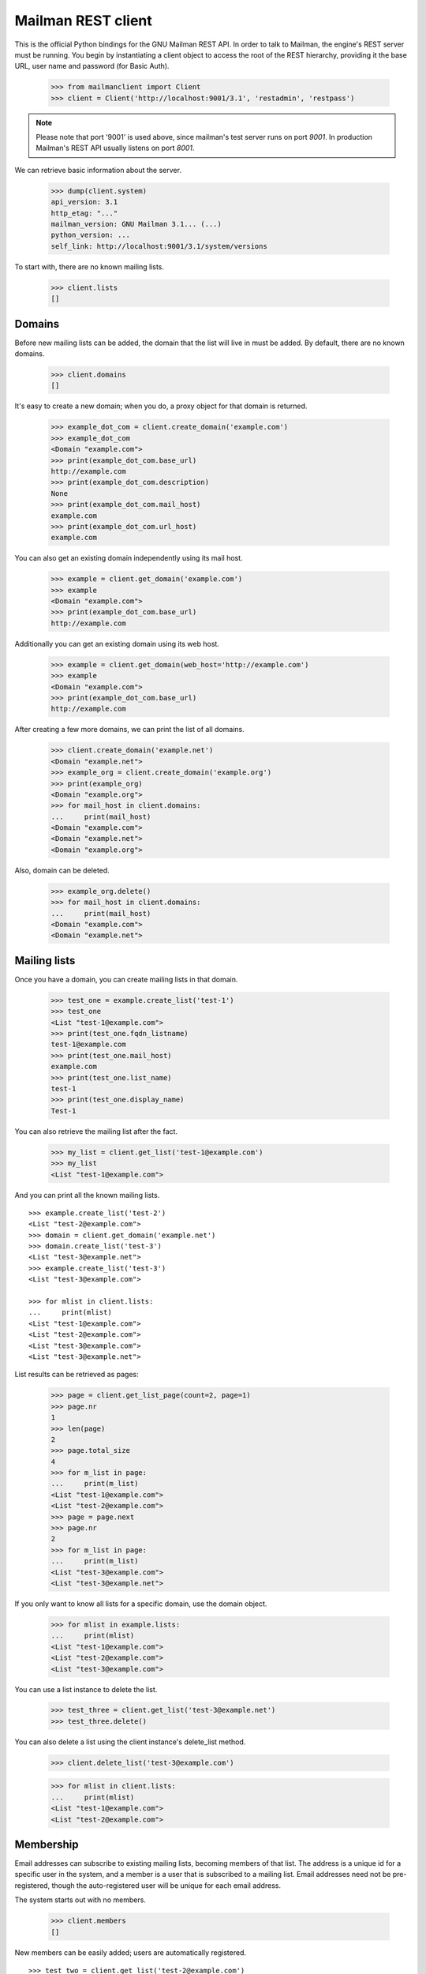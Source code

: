 ===================
Mailman REST client
===================

This is the official Python bindings for the GNU Mailman REST API.  In order
to talk to Mailman, the engine's REST server must be running.  You begin by
instantiating a client object to access the root of the REST hierarchy,
providing it the base URL, user name and password (for Basic Auth).

    >>> from mailmanclient import Client
    >>> client = Client('http://localhost:9001/3.1', 'restadmin', 'restpass')

.. note::
    Please note that port '9001' is used above, since mailman's test server
    runs on port *9001*. In production Mailman's REST API usually listens on
    port *8001*.

We can retrieve basic information about the server.

    >>> dump(client.system)
    api_version: 3.1
    http_etag: "..."
    mailman_version: GNU Mailman 3.1... (...)
    python_version: ...
    self_link: http://localhost:9001/3.1/system/versions

To start with, there are no known mailing lists.

    >>> client.lists
    []


Domains
=======

Before new mailing lists can be added, the domain that the list will live in
must be added.  By default, there are no known domains.

    >>> client.domains
    []

It's easy to create a new domain; when you do, a proxy object for that domain
is returned.

    >>> example_dot_com = client.create_domain('example.com')
    >>> example_dot_com
    <Domain "example.com">
    >>> print(example_dot_com.base_url)
    http://example.com
    >>> print(example_dot_com.description)
    None
    >>> print(example_dot_com.mail_host)
    example.com
    >>> print(example_dot_com.url_host)
    example.com

You can also get an existing domain independently using its mail host.

    >>> example = client.get_domain('example.com')
    >>> example
    <Domain "example.com">
    >>> print(example_dot_com.base_url)
    http://example.com

Additionally you can get an existing domain using its web host.

    >>> example = client.get_domain(web_host='http://example.com')
    >>> example
    <Domain "example.com">
    >>> print(example_dot_com.base_url)
    http://example.com

After creating a few more domains, we can print the list of all domains.

    >>> client.create_domain('example.net')
    <Domain "example.net">
    >>> example_org = client.create_domain('example.org')
    >>> print(example_org)
    <Domain "example.org">
    >>> for mail_host in client.domains:
    ...     print(mail_host)
    <Domain "example.com">
    <Domain "example.net">
    <Domain "example.org">

Also, domain can be deleted.

    >>> example_org.delete()
    >>> for mail_host in client.domains:
    ...     print(mail_host)
    <Domain "example.com">
    <Domain "example.net">


Mailing lists
=============

Once you have a domain, you can create mailing lists in that domain.

    >>> test_one = example.create_list('test-1')
    >>> test_one
    <List "test-1@example.com">
    >>> print(test_one.fqdn_listname)
    test-1@example.com
    >>> print(test_one.mail_host)
    example.com
    >>> print(test_one.list_name)
    test-1
    >>> print(test_one.display_name)
    Test-1

You can also retrieve the mailing list after the fact.

    >>> my_list = client.get_list('test-1@example.com')
    >>> my_list
    <List "test-1@example.com">

And you can print all the known mailing lists.
::

    >>> example.create_list('test-2')
    <List "test-2@example.com">
    >>> domain = client.get_domain('example.net')
    >>> domain.create_list('test-3')
    <List "test-3@example.net">
    >>> example.create_list('test-3')
    <List "test-3@example.com">

    >>> for mlist in client.lists:
    ...     print(mlist)
    <List "test-1@example.com">
    <List "test-2@example.com">
    <List "test-3@example.com">
    <List "test-3@example.net">

List results can be retrieved as pages:

    >>> page = client.get_list_page(count=2, page=1)
    >>> page.nr
    1
    >>> len(page)
    2
    >>> page.total_size
    4
    >>> for m_list in page:
    ...     print(m_list)
    <List "test-1@example.com">
    <List "test-2@example.com">
    >>> page = page.next
    >>> page.nr
    2
    >>> for m_list in page:
    ...     print(m_list)
    <List "test-3@example.com">
    <List "test-3@example.net">

If you only want to know all lists for a specific domain, use the domain
object.

    >>> for mlist in example.lists:
    ...     print(mlist)
    <List "test-1@example.com">
    <List "test-2@example.com">
    <List "test-3@example.com">

You can use a list instance to delete the list.

    >>> test_three = client.get_list('test-3@example.net')
    >>> test_three.delete()

You can also delete a list using the client instance's delete_list method.

    >>> client.delete_list('test-3@example.com')

    >>> for mlist in client.lists:
    ...     print(mlist)
    <List "test-1@example.com">
    <List "test-2@example.com">


Membership
==========

Email addresses can subscribe to existing mailing lists, becoming members of
that list.  The address is a unique id for a specific user in the system, and
a member is a user that is subscribed to a mailing list.  Email addresses need
not be pre-registered, though the auto-registered user will be unique for each
email address.

The system starts out with no members.

    >>> client.members
    []

New members can be easily added; users are automatically registered.
::

    >>> test_two = client.get_list('test-2@example.com')
    >>> print(test_two.settings['subscription_policy'])
    confirm

Email addresses need to be verified first, so if we try to subscribe a 
user, we get a response with a token:

    >>> data = test_one.subscribe('unverified@example.com', 'Unverified')
    >>> data['token'] is not None
    True
    >>> print(data['token_owner'])
    subscriber

If we know the email address to be valid, we can set the 
``pre_verified`` flag. However, the list's subscription policy is 
"confirm", so if we try to subscribe a user, we will also get a token 
back: 

    >>> data = test_one.subscribe('unconfirmed@example.com',
    ...                           'Unconfirmed',
    ...                            pre_verified=True)
    >>> data['token'] is not None
    True
    >>> print(data['token_owner'])
    subscriber

If we know the user originated the subscription (for example if she or 
he has been authenticated elsewhere), we can set the ``pre_confirmed`` 
flag.

The ``pre_approved`` flag is used for lists that require moderator 
approval and should only be used if the subscription is initiated by a 
moderator or admin. 

    >>> test_one.subscribe('anna@example.com', 'Anna',
    ...                    pre_verified=True,
    ...                    pre_confirmed=True)
    <Member "anna@example.com" on "test-1.example.com">

    >>> test_one.subscribe('bill@example.com', 'Bill',
    ...                    pre_verified=True,
    ...                    pre_confirmed=True)
    <Member "bill@example.com" on "test-1.example.com">

    >>> test_two.subscribe('anna@example.com',
    ...                    pre_verified=True,
    ...                    pre_confirmed=True)
    <Member "anna@example.com" on "test-2.example.com">

    >>> test_two.subscribe('cris@example.com', 'Cris',
    ...                    pre_verified=True,
    ...                    pre_confirmed=True)
    <Member "cris@example.com" on "test-2.example.com">

We can retrieve all known memberships.  These are sorted first by mailing list
name, then by email address.

    >>> for member in client.members:
    ...     print(member)
    <Member "anna@example.com" on "test-1.example.com">
    <Member "bill@example.com" on "test-1.example.com">
    <Member "anna@example.com" on "test-2.example.com">
    <Member "cris@example.com" on "test-2.example.com">

We can also view the memberships for a single mailing list.

    >>> for member in test_one.members:
    ...     print(member)
    <Member "anna@example.com" on "test-1.example.com">
    <Member "bill@example.com" on "test-1.example.com">

Membership lists can be paginated, to recieve only a part of the result.

    >>> page = client.get_member_page(count=2, page=1)
    >>> page.nr
    1
    >>> page.total_size
    4
    >>> for member in page:
    ...     print(member)
    <Member "anna@example.com" on "test-1.example.com">
    <Member "bill@example.com" on "test-1.example.com">

    >>> page = page.next
    >>> page.nr
    2
    >>> for member in page:
    ...     print(member)
    <Member "anna@example.com" on "test-2.example.com">
    <Member "cris@example.com" on "test-2.example.com">

    >>> page = test_one.get_member_page(count=1, page=1)
    >>> page.nr
    1
    >>> page.total_size
    2
    >>> for member in page:
    ...     print(member)
    <Member "anna@example.com" on "test-1.example.com">
    >>> page = page.next
    >>> page.nr
    2
    >>> page.total_size
    2
    >>> for member in page:
    ...     print(member)
    <Member "bill@example.com" on "test-1.example.com">

We can get a single membership too.

    >>> cris_test_two = test_two.get_member('cris@example.com')
    >>> cris_test_two
    <Member "cris@example.com" on "test-2.example.com">
    >>> print(cris_test_two.role)
    member

A membership can also be retrieved without instantiating the list object first:

    >>> client.get_member('test-2@example.com', 'cris@example.com')
    <Member "cris@example.com" on "test-2.example.com">

A membership has preferences.

    >>> prefs = cris_test_two.preferences
    >>> print(prefs['delivery_mode'])
    None
    >>> print(prefs['acknowledge_posts'])
    None
    >>> print(prefs['delivery_status'])
    None
    >>> print(prefs['hide_address'])
    None
    >>> print(prefs['preferred_language'])
    None
    >>> print(prefs['receive_list_copy'])
    None
    >>> print(prefs['receive_own_postings'])
    None

The membership object's ``user`` attribute will return a User object:

    >>> cris_test_two.user
    <User "Cris" (...)>

If you use an address which is not a member of test_two `ValueError` is raised:

    >>> test_two.unsubscribe('nomember@example.com')
    Traceback (most recent call last):
    ...
    ValueError: nomember@example.com is not a member address of
    test-2@example.com

After a while, Anna decides to unsubscribe from the Test One mailing list,
though she keeps her Test Two membership active.

    >>> import time
    >>> time.sleep(2)
    >>> test_one.unsubscribe('anna@example.com')
    >>> for member in client.members:
    ...     print(member)
    <Member "bill@example.com" on "test-1.example.com">
    <Member "anna@example.com" on "test-2.example.com">
    <Member "cris@example.com" on "test-2.example.com">

A little later, Cris decides to unsubscribe from the Test Two mailing list.

    >>> cris_test_two.unsubscribe()
    >>> for member in client.members:
    ...     print(member)
    <Member "bill@example.com" on "test-1.example.com">
    <Member "anna@example.com" on "test-2.example.com">

If you try to unsubscribe an address which is not a member address
`ValueError` is raised:

    >>> test_one.unsubscribe('nomember@example.com')
    Traceback (most recent call last):
    ...
    ValueError: nomember@example.com is not a member address of
    test-1@example.com


Non-Members
===========

When someone attempts to post to a list but is not a member, then they are
listed as a "non-member" of that list so that a moderator can choose how to
handle their messages going forward.  In some cases, one might wish to
accept or reject their future messages automatically.  Just like with regular
members, they are given a unique id.

The list starts out with no nonmembers.

    >>> test_one.nonmembers
    []

When someone tries to send a message to the list and they are not a
subscriber, they get added to the nonmember list.


Users
=====

Users are people with one or more list memberships. To get a list of all users,
access the clients user property.

    >>> for user in client.users:
    ...     print(user)
    <User "..." (...)>
    <User "..." (...)>
    <User "..." (...)>

The list of users can also be paginated:

    >>> page = client.get_user_page(count=4, page=1)
    >>> page.nr
    1
    >>> page.total_size
    5

    >>> for user in page:
    ...     print(user)
    <User "Unverified" (...)>
    <User "Unconfirmed" (...)>
    <User "Anna" (...)>
    <User "Bill" (...)>

You can get the next or previous pages without calling ``get_userpage`` again.

    >>> page = page.next
    >>> page.nr
    2

    >>> for user in page:
    ...     print(user)
    <User "Cris" (...)>

    >>> page = page.previous
    >>> page.nr
    1

    >>> for user in page:
    ...     print(user)
    <User "Unverified" (...)>
    <User "Unconfirmed" (...)>
    <User "Anna" (...)>
    <User "Bill" (...)>

A single user can be retrieved using their email address.

    >>> cris = client.get_user('cris@example.com')
    >>> print(cris.display_name)
    Cris

Every user has a list of one or more addresses.

    >>> for address in cris.addresses:
    ...     print(address)
    ...     print(address.display_name)
    ...     print(address.registered_on)
    cris@example.com
    Cris
    ...

Multiple addresses can be assigned to a user record:

    >>> cris.add_address('cris.person@example.org')
    cris.person@example.org
    >>> print(client.get_address('cris.person@example.org'))
    cris.person@example.org

    >>> for address in cris.addresses:
    ...     print(address)
    cris.person@example.org
    cris@example.com

Trying to add an existing address will raise an error:

    >>> client.create_user(email='dana@example.org',
    ...                    password='somepass',
    ...                    display_name='Dana')
    <User "Dana" (...)>
    >>> cris.add_address('dana@example.org')  # doctest: +IGNORE_EXCEPTION_DETAIL
    Traceback (most recent call last):
    ...
    HTTPError: HTTP Error 400: Address already exists

This can be overridden by using the ``absorb_existing`` flag:

    >>> cris.add_address('dana@example.org', absorb_existing=True)
    dana@example.org

The user Chris will then be merged with Dana, acquiring all its subscriptions
and preferences. In case of conflict, Chris' original preferences will prevail.

    >>> for address in cris.addresses:
    ...     print(address)
    cris.person@example.org
    cris@example.com
    dana@example.org


Addresses
=========

Addresses can be accessed directly:

    >>> address = client.get_address('cris@example.com')
    >>> print(address)
    cris@example.com
    >>> print(address.display_name)
    Cris

The address has not been verified:

    >>> print(address.verified_on is not None)
    True

But that can be done via the address object:

    >>> address.verify()
    >>> address.verified_on is None
    False

It can also be unverified:

    >>> address.unverify()
    >>> address.verified_on is None
    True


Users can be added using ``create_user``. The display_name is optional:
    >>> client.create_user(email='ler@primus.org',
    ...                    password='somepass',
    ...                    display_name='Ler')
    <User "Ler" (...)>
    >>> ler = client.get_user('ler@primus.org')
    >>> print(ler.password)
    $...
    >>> print(ler.display_name)
    Ler

User attributes can be changed through assignment, but you need to call the
object's ``save`` method to store the changes in the mailman core database.

    >>> ler.display_name = 'Sir Ler'
    >>> ler.save()
    >>> ler = client.get_user('ler@primus.org')
    >>> print(ler.display_name)
    Sir Ler

Passwords can be changed as well:

    >>> old_pwd = ler.password
    >>> ler.password = 'easy'
    >>> old_pwd == ler.password
    True
    >>> ler.save()
    >>> old_pwd == ler.password
    False


User Subscriptions
------------------

A User's subscriptions can be access through their ``subscriptions`` property.

    >>> bill = client.get_user('bill@example.com')
    >>> for subscription in bill.subscriptions:
    ...     print(subscription)
    <Member "bill@example.com" on "test-1.example.com">

If all you need are the list ids of all mailing lists a user is subscribed to,
you can use the ``subscription_list_ids`` property.

    >>> for list_id in bill.subscription_list_ids:
    ...     print(list_id)
    test-1.example.com


List Settings
=============

We can get all list settings via a lists settings attribute. A proxy object
for the settings is returned which behaves much like a dictionary.

    >>> settings = test_one.settings
    >>> len(settings)
    54

    >>> for attr in sorted(settings):
    ...     print(attr + ': ' + str(settings[attr]))
    acceptable_aliases: []
    ...
    welcome_message_uri: mailman:///welcome.txt

    >>> print(settings['display_name'])
    Test-1

We can access all valid list settings as attributes.

    >>> print(settings['fqdn_listname'])
    test-1@example.com
    >>> print(settings['description'])

    >>> settings['description'] = 'A very meaningful description.'
    >>> settings['display_name'] = 'Test Numero Uno'

    >>> settings.save()

    >>> settings_new = test_one.settings
    >>> print(settings_new['description'])
    A very meaningful description.
    >>> print(settings_new['display_name'])
    Test Numero Uno

The settings object also supports the `get` method of usual Python
dictionaries:

    >>> print(settings_new.get('OhNoIForgotTheKey',
    ...                        'HowGoodIPlacedOneUnderTheDoormat'))
    HowGoodIPlacedOneUnderTheDoormat


Preferences
===========

Preferences can be accessed and set for users, members and addresses.

By default, preferences are not set and fall back to the global system
preferences. They're read-only and can be accessed through the client object.

    >>> global_prefs = client.preferences
    >>> print(global_prefs['acknowledge_posts'])
    False
    >>> print(global_prefs['delivery_mode'])
    regular
    >>> print(global_prefs['delivery_status'])
    enabled
    >>> print(global_prefs['hide_address'])
    True
    >>> print(global_prefs['preferred_language'])
    en
    >>> print(global_prefs['receive_list_copy'])
    True
    >>> print(global_prefs['receive_own_postings'])
    True

Preferences can be set, but you have to call ``save`` to make your changes
permanent.

    >>> prefs = test_two.get_member('anna@example.com').preferences
    >>> prefs['delivery_status'] = 'by_user'
    >>> prefs.save()
    >>> prefs = test_two.get_member('anna@example.com').preferences
    >>> print(prefs['delivery_status'])
    by_user


Owners and Moderators
=====================

Owners and moderators are properties of the list object.

    >>> test_one.owners
    []
    >>> test_one.moderators
    []

Owners can be added via the ``add_owner`` method:

    >>> test_one.add_owner('foo@example.com')
    >>> for owner in test_one.owners:
    ...     print(owner)
    foo@example.com

The owner of the list not automatically added as a member:

    >>> test_one.members
    [<Member "bill@example.com" on "test-1.example.com">]

Moderators can be added similarly:

    >>> test_one.add_moderator('bar@example.com')
    >>> for moderator in test_one.moderators:
    ...     print(moderator)
    bar@example.com

Moderators are also not automatically added as members:

    >>> test_one.members
    [<Member "bill@example.com" on "test-1.example.com">]

Members and owners/moderators are separate entries in in the general members
list:

    >>> test_one.subscribe('bar@example.com', 'Bar',
    ...                    pre_verified=True,
    ...                    pre_confirmed=True)
    <Member "bar@example.com" on "test-1.example.com">

    >>> for member in client.members:
    ...     print('%s: %s' %(member, member.role))
    <Member "foo@example.com" on "test-1.example.com">: owner
    <Member "bar@example.com" on "test-1.example.com">: moderator
    <Member "bar@example.com" on "test-1.example.com">: member
    <Member "bill@example.com" on "test-1.example.com">: member
    <Member "anna@example.com" on "test-2.example.com">: member

Both owners and moderators can be removed:

    >>> test_one.remove_owner('foo@example.com')
    >>> test_one.owners
    []

    test_one.remove_moderator('bar@example.com')
    test_one.moderators
    []


Moderation
==========


Subscription Moderation
-----------------------

Subscription requests can be accessed through the list object's 
`request` property. So let's create a non-open list first. 

    >>> confirm_first = example_dot_com.create_list('confirm-first')
    >>> settings = confirm_first.settings
    >>> settings['subscription_policy'] = 'moderate'
    >>> settings.save()

    >>> confirm_first = client.get_list('confirm-first.example.com')
    >>> print(confirm_first.settings['subscription_policy'])
    moderate

Initially there are no requests, so let's to subscribe someone to the 
list. We'll get a token back. 

    >>> confirm_first.requests
    []
    >>> data = confirm_first.subscribe('groucho@example.com',
    ...                                pre_verified=True,
    ...                                pre_confirmed=True)
    >>> print(data['token_owner'])
    moderator

Now the request shows up in the list of requests:

    >>> import time; time.sleep(5)
    >>> len(confirm_first.requests)
    1

    >>> request_1 = confirm_first.requests[0]
    >>> print(request_1['email'])
    groucho@example.com
    >>> print (request_1['token'] is not None)
    True
    >>> print(request_1['token_owner'])
    moderator
    >>> print(request_1['request_date'] is not None)
    True
    >>> print(request_1['list_id'])
    confirm-first.example.com

Subscription requests can be accepted, deferred, rejected or
discarded using the request token.
    
    >>> data = confirm_first.subscribe('harpo@example.com',
    ...                                pre_verified=True,
    ...                                pre_confirmed=True)
    >>> data = confirm_first.subscribe('zeppo@example.com',
    ...                                pre_verified=True,
    ...                                pre_confirmed=True)

    >>> len(confirm_first.requests)
    3

Let's accept Groucho:

    >>> response = confirm_first.moderate_request(request_1['token'], 'accept')
    >>> len(confirm_first.requests)
    2

    >>> request_2 = confirm_first.requests[0]
    >>> print(request_2['email'])
    harpo@example.com

    >>> request_3 = confirm_first.requests[1]
    >>> print(request_3['email'])
    zeppo@example.com

Let's reject Harpo:

    >>> response = confirm_first.moderate_request(request_2['token'], 'reject')
    >>> len(confirm_first.requests)
    1

Let's discard Zeppo's request:

    >>> response = confirm_first.moderate_request(request_3['token'], 'discard')
    >>> len(confirm_first.requests)
    0


Message Moderation
------------------

By injecting a message by a non-member into the incoming queue, we can
simulate a message being held for moderator approval.

    >>> msg = """From: nomember@example.com
    ... To: test-1@example.com
    ... Subject: Something
    ... Message-ID: <moderated_01>
    ...
    ... Some text.
    ...
    ... """
    >>> inq = client.queues['in']
    >>> inq.inject('test-1.example.com', msg)

Now wait until the message has been processed.

    >>> while True:
    ...     if len(inq.files) == 0:
    ...         break
    ...     time.sleep(0.1)

It might take a few moments for the message to show up in the moderation
queue.

    >>> while True:
    ...     all_held = test_one.held
    ...     if len(all_held) > 0:
    ...         break
    ...     time.sleep(0.1)

Messages held for moderation can be listed on a per list basis.

    >>> print(all_held[0].request_id)
    1

A held message can be retrieved by ID, and have attributes:

    >>> heldmsg = test_one.get_held_message(1)
    >>> print(heldmsg.subject)
    Something
    >>> print(heldmsg.reason)
    <BLANKLINE>
    >>> print(heldmsg.sender)
    nomember@example.com
    >>> 'Message-ID: <moderated_01>' in heldmsg.msg
    True

A moderation action can be taken on them using the list methods or the held
message's methods.

    >>> print(test_one.defer_message(heldmsg.request_id)['status'])
    204

    >>> len(test_one.held)
    1

    >>> print(heldmsg.discard()['status'])
    204

    >>> len(test_one.held)
    0

Member moderation
-----------------

Each member or non-member can have a specific moderation action. It is set
using the 'moderation_action' property:

    >>> bill_member = test_one.get_member('bill@example.com')
    >>> print(bill_member.moderation_action)
    None
    >>> bill_member.moderation_action = 'hold'
    >>> bill_member.save()
    >>> print(test_one.get_member('bill@example.com').moderation_action)
    hold

Banning addresses
-----------------

A ban list is a list of email addresses that are not allowed to subscribe to a
mailing-list. There are two types of ban lists: each mailing-list has its ban
list, and there is a site-wide list. Addresses on the site-wide list are
prevented from subscribing to every mailing-list on the server.

To view the site-wide ban list, use the `bans` property::

    >>> list(client.bans)
    []

You can use the `add` method on the ban list to ban an email address::

    >>> banned_anna = client.bans.add('anna@example.com')
    >>> print(banned_anna)
    anna@example.com
    >>> 'anna@example.com' in client.bans
    True
    >>> list(client.bans)
    [anna@example.com]

You can use the `delete()` method on a banned address to unban it::

    >>> banned_anna.delete()
    >>> 'anna@example.com' in client.bans
    False
    >>> list(client.bans)
    []

The mailing-list-specific ban lists work in the same way::

    >>> list(test_one.bans)
    []
    >>> banned_anna = test_one.bans.add('anna@example.com')
    >>> 'anna@example.com' in test_one.bans
    True
    >>> list(test_one.bans)
    [anna@example.com]
    >>> banned_anna.delete()
    >>> 'anna@example.com' in test_one.bans
    False
    >>> list(test_one.bans)
    []


Archivers
=========


Each list object has an ``archivers`` attribute.

    >>> archivers = test_one.archivers
    >>> print(archivers)
    <Archivers on "test-1.example.com">

The activation status of each available archiver can be accessed like a 
key in a dictionary.

    >>> archivers = test_one.archivers
    >>> for archiver in sorted(archivers.keys()):
    ...     print('{0}: {1}'.format(archiver, archivers[archiver]))
    mail-archive: True
    mhonarc: True
    prototype: True

    >>> archivers['mail-archive']
    True
    >>> archivers['mhonarc']
    True

They can also be set like items in dictionary.

    >>> archivers['mail-archive'] = False
    >>> archivers['mhonarc'] = False

So if we get a new ``archivers`` object from the API (by accessing the 
list's archiver attribute again), we can see that the archiver stati 
have now been set.

    >>> archivers = test_one.archivers
    >>> archivers['mail-archive']
    False
    >>> archivers['mhonarc']
    False


Header matches
==============

Header matches are filtering rules that apply to messages sent to a mailing
list. They match a header to a pattern using a regular expression, and matching
patterns can trigger specific moderation actions. They are accessible via the
mailing list's ``header_matches`` attribute, which behaves like a list.

    >>> header_matches = test_one.header_matches
    >>> print(header_matches)
    <HeaderMatches for "test-1.example.com">
    >>> len(header_matches)
    0

Header matches can be added using the ``add()`` method. The arguments are:

- the header to consider (``str``). Il will be lower-cased.
- the regular expression to use for filtering (``str``)
- the action to take when the header matches the pattern. This can be
  ``'accept'``, ``'discard'``, ``'reject'``, or ``'hold'``.

    >>> header_matches.add('Subject', '^test: ', 'discard')
    <HeaderMatch on "subject">
    >>> print(header_matches)
    <HeaderMatches for "test-1.example.com">
    >>> len(header_matches)
    1
    >>> print(list(header_matches))
    [<HeaderMatch on "subject">]

You can delete a header match by deleting it from the ``header_matches``
collection.

    >>> del header_matches[0]
    >>> len(header_matches)
    0

You can also delete a header match using its ``delete()`` method, but be aware
that the collection will not automatically be updated. Get a new collection
from the list's ``header_matches`` attribute to see the change.

    >>> header_matches.add('Subject', '^test: ', 'discard')
    <HeaderMatch on "subject">
    >>> header_matches[0].delete()
    >>> len(header_matches) # not automatically updated
    1
    >>> len(test_one.header_matches)
    0


..
    Clean up.
    >>> for domain in client.domains:
    ...     domain.delete()

